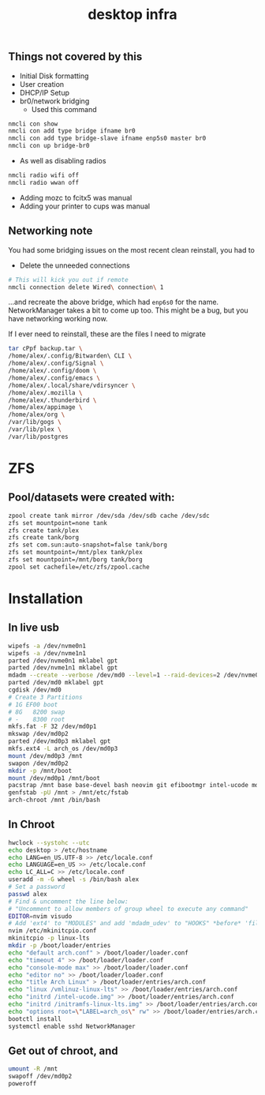#+title: desktop infra

** Things not covered by this
+ Initial Disk formatting
+ User creation
+ DHCP/IP Setup
+ br0/network bridging
  + Used this command
#+begin_src bash
nmcli con show
nmcli con add type bridge ifname br0
nmcli con add type bridge-slave ifname enp5s0 master br0
nmcli con up bridge-br0
#+end_src

+ As well as disabling radios

#+begin_src bash
nmcli radio wifi off
nmcli radio wwan off
#+end_src

+ Adding mozc to fcitx5 was manual
+ Adding your printer to cups was manual

** Networking note
You had some bridging issues on the most recent clean reinstall, you had to
+ Delete the unneeded connections
#+begin_src bash
# This will kick you out if remote
nmcli connection delete Wired\ connection\ 1
#+end_src
...and recreate the above bridge, which had =enp6s0= for the name. NetworkManager takes a bit to come up too.  This might be a bug, but you have networking working now.

If I ever need to reinstall, these are the files I need to migrate

#+begin_src bash
tar cPpf backup.tar \
/home/alex/.config/Bitwarden\ CLI \
/home/alex/.config/Signal \
/home/alex/.config/doom \
/home/alex/.config/emacs \
/home/alex/.local/share/vdirsyncer \
/home/alex/.mozilla \
/home/alex/.thunderbird \
/home/alex/appimage \
/home/alex/org \
/var/lib/gogs \
/var/lib/plex \
/var/lib/postgres
#+end_src

* ZFS
** Pool/datasets were created with:
#+begin_src bash
zpool create tank mirror /dev/sda /dev/sdb cache /dev/sdc
zfs set mountpoint=none tank 
zfs create tank/plex
zfs create tank/borg
zfs set com.sun:auto-snapshot=false tank/borg
zfs set mountpoint=/mnt/plex tank/plex
zfs set mountpoint=/mnt/borg tank/borg
zpool set cachefile=/etc/zfs/zpool.cache
#+end_src

* Installation
** In live usb
#+begin_src bash
wipefs -a /dev/nvme0n1
wipefs -a /dev/nvme1n1
parted /dev/nvme0n1 mklabel gpt
parted /dev/nvme1n1 mklabel gpt
mdadm --create --verbose /dev/md0 --level=1 --raid-devices=2 /dev/nvme0n1 /dev/nvme1n1 --metadata=0.90
parted /dev/md0 mklabel gpt
cgdisk /dev/md0
# Create 3 Partitions
# 1G EF00 boot
# 8G   8200 swap
# -    8300 root
mkfs.fat -F 32 /dev/md0p1
mkswap /dev/md0p2
parted /dev/md0p3 mklabel gpt
mkfs.ext4 -L arch_os /dev/md0p3
mount /dev/md0p3 /mnt
swapon /dev/md0p2
mkdir -p /mnt/boot
mount /dev/md0p1 /mnt/boot
pacstrap /mnt base base-devel bash neovim git efibootmgr intel-ucode mdadm networkmanager openssh linux-lts linux-lts-headers linux-firmware python3
genfstab -pU /mnt > /mnt/etc/fstab
arch-chroot /mnt /bin/bash
#+end_src

** In Chroot
#+begin_src bash
hwclock --systohc --utc
echo desktop > /etc/hostname
echo LANG=en_US.UTF-8 >> /etc/locale.conf
echo LANGUAGE=en_US >> /etc/locale.conf
echo LC_ALL=C >> /etc/locale.conf
useradd -m -G wheel -s /bin/bash alex
# Set a password
passwd alex
# Find & uncomment the line below:
# "Uncomment to allow members of group wheel to execute any command"
EDITOR=nvim visudo
# Add 'ext4' to "MODULES" and add 'mdadm_udev' to "HOOKS" *before* 'filesystems'
nvim /etc/mkinitcpio.conf
mkinitcpio -p linux-lts
mkdir -p /boot/loader/entries
echo "default arch.conf" > /boot/loader/loader.conf
echo "timeout 4" >> /boot/loader/loader.conf
echo "console-mode max" >> /boot/loader/loader.conf
echo "editor no" >> /boot/loader/loader.conf
echo "title Arch Linux" > /boot/loader/entries/arch.conf
echo "linux /vmlinuz-linux-lts" >> /boot/loader/entries/arch.conf
echo "initrd /intel-ucode.img" >> /boot/loader/entries/arch.conf
echo "initrd /initramfs-linux-lts.img" >> /boot/loader/entries/arch.conf
echo "options root=\"LABEL=arch_os\" rw" >> /boot/loader/entries/arch.conf
bootctl install
systemctl enable sshd NetworkManager
#+end_src

** Get out of chroot, and
#+begin_src bash
umount -R /mnt
swapoff /dev/md0p2
poweroff
#+end_src
